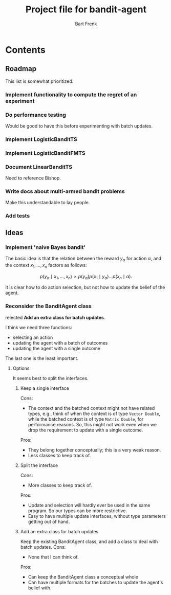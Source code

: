 #+TITLE: Project file for bandit-agent
#+AUTHOR: Bart Frenk
#+EMAIL: bart.frenk@gmail.com

#+LATEX_HEADER: \usepackage{amsmath}
#+LATEX_HEADER: \usepackage{paralist}
#+LATEX_HEADER: \usepackage[utf8]{inputenc}
#+LATEX_HEADER: \usepackage{palatino}
#+LATEX_HEADER: \usepackage{euler}
#+LATEX_HEADER: \usepackage{setspace}
#+LATEX_HEADER: \renewcommand{\em}[1]{\textbf{#1}}
#+LATEX_HEADER: \newcommand{\E}[1]{\operatorname{\mathbb{E}}[#1]}
#+LATEX_HEADER: \setstretch{1.1}
#+LATEX_HEADER: \let\itemize\compactitem
#+LATEX_HEADER: \let\description\compactdesc
#+LATEX_HEADER: \let\enumerate\compactenum
#+LATEX_HEADER: \setlength{\parindent}{0em}
#+LATEX_HEADER: \setlength{\parskip}{1em}
#+LATEX_HEADER: \newcommand{\RR}{\mathbb{R}}
#+LATEX_HEADER: \newenvironment{exercise}{\textbf{Exercise.}}{}
#+OPTIONS: toc:nil todo:nil

* Contents

** Roadmap
This list is somewhat prioritized.

*** TODO Implement functionality to compute the regret of an experiment
*** TODO Do performance testing
Would be good to have this before experimenting with batch updates.
*** TODO Implement LogisticBanditTS
*** TODO Implement LogisticBanditFMTS
*** DONE Document LinearBanditTS
CLOSED: [2018-04-26 Thu 14:36]
Need to reference Bishop.
*** TODO Write docs about multi-armed bandit problems
Make this understandable to lay people.

*** TODO Add tests

** Ideas

*** Implement 'naive Bayes bandit'
The basic idea is that the relation between the reward $y_{\alpha}$ for action
$\alpha$, and the context $x_1, \ldots, x_n$ factors as follows:

\[
p(y_{\alpha} \mid x_1, \ldots, x_n) \propto p(y_{\alpha}) p(x_1 \mid y_{\alpha}) \ldots p(x_n \mid \alpha).
\]

It is clear how to do action selection, but not how to update the belief of the agent.

*** DONE Reconsider the BanditAgent class
CLOSED: [2018-04-29 Sun 00:38]
relected *Add an extra class for batch updates*.

I think we need three functions:
- selecting an action
- updating the agent with a batch of outcomes
- updating the agent with a single outcome

The last one is the least important.


**** Options
It seems best to split the interfaces.

***** Keep a single interface
Cons:
- The context and the batched context might not have related types, e.g., think
  of when the context is of type =Vector Double=, while the batched context is
  of type =Matrix Double=, for performance reasons. So, this might not work even
  when we drop the requirement to update with a single outcome.
Pros:
- They belong together conceptually; this is a very weak reason.
- Less classes to keep track of.
***** Split the interface
Cons:
- More classes to keep track of.
Pros:
- Update and selection will hardly ever be used in the same program. So our
  types can be more restrictive.
- Easy to have multiple update interfaces, without type parameters getting out
  of hand.
***** Add an extra class for batch updates
Keep the existing BanditAgent class, and add a class to deal with batch updates.
Cons:
- None that I can think of.
Pros:
- Can keep the BanditAgent class a conceptual whole
- Can have multiple formats for the batches to update the agent's belief with.
